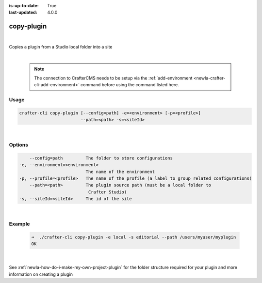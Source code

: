 :is-up-to-date: True
:last-updated: 4.0.0

.. index:: Crafter CLI Command copy-plugin, copy-plugin

.. _newIa-crafter-cli-copy-plugin:

===========
copy-plugin
===========

|

Copies a plugin from a Studio local folder into a site

|

   .. note::

      The connection to CrafterCMS needs to be setup via the :ref:`add-environment <newIa-crafter-cli-add-environment>` command before using the command listed here.

-----
Usage
-----

.. code-block:: text

       crafter-cli copy-plugin [--config=path] -e=<environment> [-p=<profile>]
                               --path=<path> -s=<siteId>

|

-------
Options
-------

.. code-block:: text

       --config=path         The folder to store configurations
   -e, --environment=<environment>
                             The name of the environment
   -p, --profile=<profile>   The name of the profile (a label to group related configurations)
       --path=<path>         The plugin source path (must be a local folder to
                              Crafter Studio)
   -s, --siteId=<siteId>     The id of the site

|

-------
Example
-------

   .. code-block:: bash

      ➜  ./crafter-cli copy-plugin -e local -s editorial --path /users/myuser/myplugin
      OK

   |


See :ref:`newIa-how-do-i-make-my-own-project-plugin` for the folder structure required for your plugin and more information on creating a plugin
